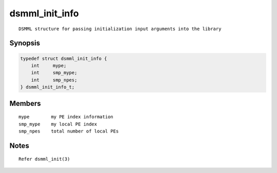 dsmml_init_info
===============

::

   DSMML structure for passing initialization input arguments into the library

Synopsis
--------

.. code:: bash

   typedef struct dsmml_init_info {
       int     mype;
       int     smp_mype;
       int     smp_npes;
   } dsmml_init_info_t;

Members
-------

::

   mype        my PE index information
   smp_mype    my local PE index
   smp_npes    total number of local PEs

Notes
-----

::

   Refer dsmml_init(3)
